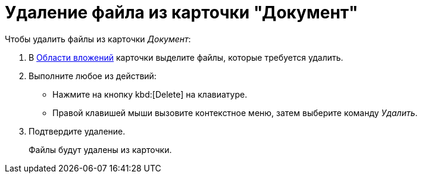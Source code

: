 = Удаление файла из карточки "Документ"

.Чтобы удалить файлы из карточки _Документ_:
. В xref:document/card.adoc#attachments[Области вложений] карточки выделите файлы, которые требуется удалить.
. Выполните любое из действий:
+
* Нажмите на кнопку kbd:[Delete] на клавиатуре.
* Правой клавишей мыши вызовите контекстное меню, затем выберите команду _Удалить_.
+
. Подтвердите удаление.
+
Файлы будут удалены из карточки.
